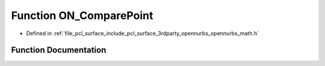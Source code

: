 .. _exhale_function_opennurbs__math_8h_1a784ac572876f066d888b930259a8c175:

Function ON_ComparePoint
========================

- Defined in :ref:`file_pcl_surface_include_pcl_surface_3rdparty_opennurbs_opennurbs_math.h`


Function Documentation
----------------------


.. doxygenfunction:: ON_ComparePoint(int, ON_BOOL32, const double *, const double *)
